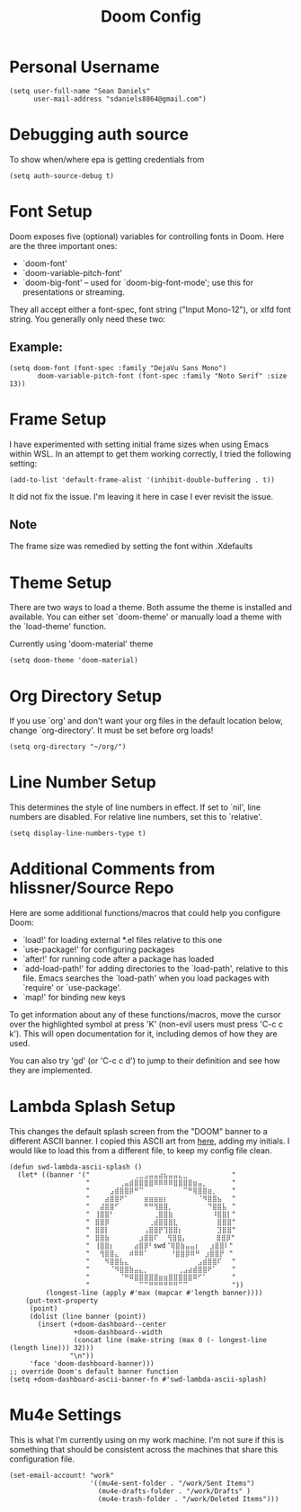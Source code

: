#+TITLE: Doom Config
#+startup: overview
* Personal Username
#+begin_src elisp
(setq user-full-name "Sean Daniels"
      user-mail-address "sdaniels8864@gmail.com")
#+end_src
* Debugging auth source
To show when/where epa is getting credentials from
#+begin_src elisp
(setq auth-source-debug t)
#+end_src
* Font Setup
Doom exposes five (optional) variables for controlling fonts in Doom. Here are the three important ones:
 + `doom-font'
 + `doom-variable-pitch-font'
 + `doom-big-font' -- used for `doom-big-font-mode'; use this for presentations or streaming.

They all accept either a font-spec, font string ("Input Mono-12"), or xlfd font string. You generally only need these two:
** Example:
#+begin_src elisp :tangle no
 (setq doom-font (font-spec :family "DejaVu Sans Mono")
        doom-variable-pitch-font (font-spec :family "Noto Serif" :size 13))
#+end_src
* Frame Setup
I have experimented with setting initial frame sizes when using Emacs within WSL. In an attempt to get them working correctly, I tried the following setting:
#+begin_src elisp :tangle no
(add-to-list 'default-frame-alist '(inhibit-double-buffering . t))
#+end_src
It did not fix the issue. I'm leaving it here in case I ever revisit the issue.
** Note
The frame size was remedied by setting the font within .Xdefaults
* Theme Setup
There are two ways to load a theme. Both assume the theme is installed and
available. You can either set `doom-theme' or manually load a theme with the `load-theme' function.

Currently using 'doom-material' theme
#+begin_src elisp
(setq doom-theme 'doom-material)
#+end_src
* Org Directory Setup
If you use `org' and don't want your org files in the default location below, change `org-directory'. It must be set before org loads!
#+begin_src elisp
(setq org-directory "~/org/")
#+end_src
* Line Number Setup
This determines the style of line numbers in effect. If set to `nil', line numbers are disabled. For relative line numbers, set this to `relative'.
#+begin_src elisp
(setq display-line-numbers-type t)
#+end_src
* Additional Comments from hlissner/Source Repo
Here are some additional functions/macros that could help you configure Doom:
 - `load!' for loading external *.el files relative to this one
 - `use-package!' for configuring packages
 - `after!' for running code after a package has loaded
 - `add-load-path!' for adding directories to the `load-path', relative to
   this file. Emacs searches the `load-path' when you load packages with
   `require' or `use-package'.
 - `map!' for binding new keys

 To get information about any of these functions/macros, move the cursor over the highlighted symbol at press 'K' (non-evil users must press 'C-c c k'). This will open documentation for it, including demos of how they are used.

 You can also try 'gd' (or 'C-c c d') to jump to their definition and see how they are implemented.
* Lambda Splash Setup
This changes the default splash screen from the "DOOM" banner to a different ASCII banner. I copied this ASCII art from [[https://www.twitchquotes.com/copypastas/3249][here]], adding my initials.
I would like to load this from a different file, to keep my config file clean.
#+begin_src elisp
(defun swd-lambda-ascii-splash ()
  (let* ((banner '("⠀⠀⠀⠀⠀⠀⠀⠀⠀⢀⣀⣠⣤⣤⣴⣦⣤⣤⣄⣀⠀⠀⠀⠀⠀⠀⠀⠀⠀"
                   "⠀⠀⠀⠀⠀⠀⢀⣤⣾⣿⣿⣿⣿⠿⠿⠿⠿⣿⣿⣿⣿⣶⣤⡀⠀⠀⠀⠀⠀"
                   "⠀⠀⠀⠀⣠⣾⣿⣿⡿⠛⠉⠀⠀⠀⠀⠀⠀⠀⠀⠉⠛⢿⣿⣿⣶⡀⠀⠀⠀"
                   "⠀⠀⠀⣴⣿⣿⠟⠁⠀⠀⠀⣶⣶⣶⣶⡆⠀⠀⠀⠀⠀⠀⠈⠻⣿⣿⣦⠀⠀"
                   "⠀⠀⣼⣿⣿⠋⠀⠀⠀⠀⠀⠛⠛⢻⣿⣿⡀⠀⠀⠀⠀⠀⠀⠀⠙⣿⣿⣧⠀"
                   "⠀⢸⣿⣿⠃⠀⠀⠀⠀⠀⠀⠀⠀⢀⣿⣿⣷⠀⠀⠀⠀⠀⠀⠀⠀⠸⣿⣿⡇"
                   "⠀⣿⣿⡿⠀⠀⠀⠀⠀⠀⠀⠀⢀⣾⣿⣿⣿⣇⠀⠀⠀⠀⠀⠀⠀⠀⣿⣿⣿"
                   "⠀⣿⣿⡇⠀⠀⠀⠀⠀⠀⠀⢠⣿⣿⡟⢹⣿⣿⡆⠀⠀⠀⠀⠀⠀⠀⣹⣿⣿"
                   "⠀⣿⣿⣷⠀⠀⠀⠀⠀⠀⣰⣿⣿⠏ ⠀⢻⣿⣿⡄⠀⠀⠀⠀⠀⠀⣿⣿⡿"
                   "⠀⢸⣿⣿⡆⠀⠀⠀⠀⣴⣿⡿⠃swd⠈⢿⣿⣷⣤⣤⡆⠀⠀⣰⣿⣿⠇"
                   "⠀⠀⢻⣿⣿⣄⠀⠀⠾⠿⠿⠁⠀   ⠀⠘⣿⣿⡿⠿⠛⠀⣰⣿⣿⡟⠀"
                   "⠀⠀⠀⠻⣿⣿⣧⣄⠀⠀⠀⠀⠀⠀⠀⠀⠀⠀⠀⠀⠀⠀⣠⣾⣿⣿⠏⠀⠀"
                   "⠀⠀⠀⠀⠈⠻⣿⣿⣷⣤⣄⡀⠀⠀⠀⠀⠀⠀⢀⣠⣴⣾⣿⣿⠟⠁⠀⠀⠀"
                   "⠀⠀⠀⠀⠀⠀⠈⠛⠿⣿⣿⣿⣿⣿⣶⣶⣿⣿⣿⣿⣿⠿⠋⠁⠀⠀⠀⠀⠀"
                   "⠀⠀⠀⠀⠀⠀⠀⠀⠀⠀⠉⠉⠛⠛⠛⠛⠛⠛⠉⠉⠀⠀⠀⠀⠀⠀⠀⠀⠀"))
         (longest-line (apply #'max (mapcar #'length banner))))
    (put-text-property
     (point)
     (dolist (line banner (point))
       (insert (+doom-dashboard--center
                +doom-dashboard--width
                (concat line (make-string (max 0 (- longest-line (length line))) 32)))
               "\n"))
     'face 'doom-dashboard-banner)))
;; override Doom's default banner function
(setq +doom-dashboard-ascii-banner-fn #'swd-lambda-ascii-splash)
#+end_src

* Mu4e Settings
This is what I'm currently using on my work machine. I'm not sure if this is something that should be consistent across the machines that share this configuration file.
#+begin_src elisp
(set-email-account! "work"
                    '((mu4e-sent-folder . "/work/Sent Items")
                      (mu4e-drafts-folder . "/work/Drafts" )
                      (mu4e-trash-folder . "/work/Deleted Items")))

#+end_src

